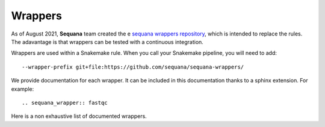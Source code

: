 .. _wrappers:

Wrappers
##########

As of August 2021, **Sequana** team created the e `sequana wrappers repository <https://github.com/sequana/sequana-wrappers>`_, which is intended to replace the rules. The adavantage is that wrappers can be tested with a continuous integration.  


Wrappers are used within a Snakemake rule. When you call your Snakemake
pipeline, you will need to add::

    --wrapper-prefix git+file:https://github.com/sequana/sequana-wrappers/

We provide documentation for each wrapper. It can be included in this
documentation thanks to a sphinx extension. For example::

    .. sequana_wrapper:: fastqc

Here is a non exhaustive list of documented wrappers. 


.. sequana_wrapper:: fastqc
.. sequana_wrapper:: rulegraph
